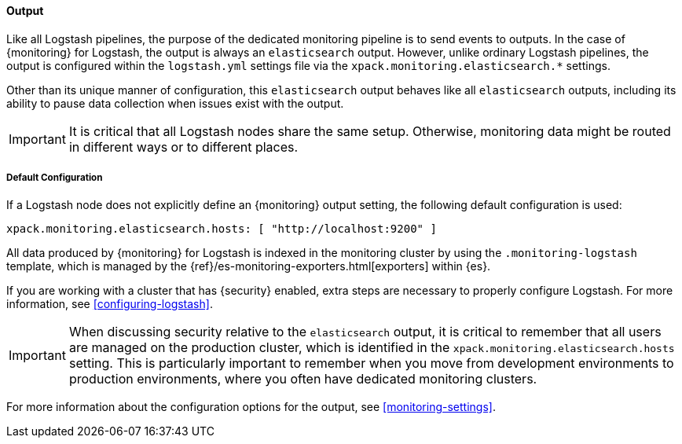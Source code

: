 [float]
[role="xpack"]
[[logstash-monitoring-output]]
==== Output

Like all Logstash pipelines, the purpose of the dedicated monitoring pipeline is 
to send events to outputs. In the case of {monitoring} for Logstash, the output 
is always an `elasticsearch` output. However, unlike ordinary Logstash pipelines, 
the output is configured within the `logstash.yml` settings file via the
`xpack.monitoring.elasticsearch.*` settings.

Other than its unique manner of configuration, this `elasticsearch` output
behaves like all `elasticsearch` outputs, including its ability to pause data 
collection when issues exist with the output.

IMPORTANT: It is critical that all Logstash nodes share the same setup. 
Otherwise, monitoring data might be routed in different ways or to different places.

[float]
[[logstash-monitoring-default]]
===== Default Configuration

If a Logstash node does not explicitly define an {monitoring} output setting, 
the following default configuration is used:

[source,yaml]
---------------------------------------------------
xpack.monitoring.elasticsearch.hosts: [ "http://localhost:9200" ]
---------------------------------------------------

All data produced by {monitoring} for Logstash is indexed in the monitoring 
cluster by using the `.monitoring-logstash` template, which is managed by the
{ref}/es-monitoring-exporters.html[exporters] within {es}. 

If you are working with a cluster that has {security} enabled, extra steps are 
necessary to properly configure Logstash. For more information, see 
<<configuring-logstash>>. 

IMPORTANT: When discussing security relative to the `elasticsearch` output, it
is critical to remember that all users are managed on the production cluster, 
which is identified in the `xpack.monitoring.elasticsearch.hosts` setting.
This is particularly important to remember when you move from development 
environments to production environments, where you often have dedicated 
monitoring clusters.

For more information about the configuration options for the output, see 
<<monitoring-settings>>.